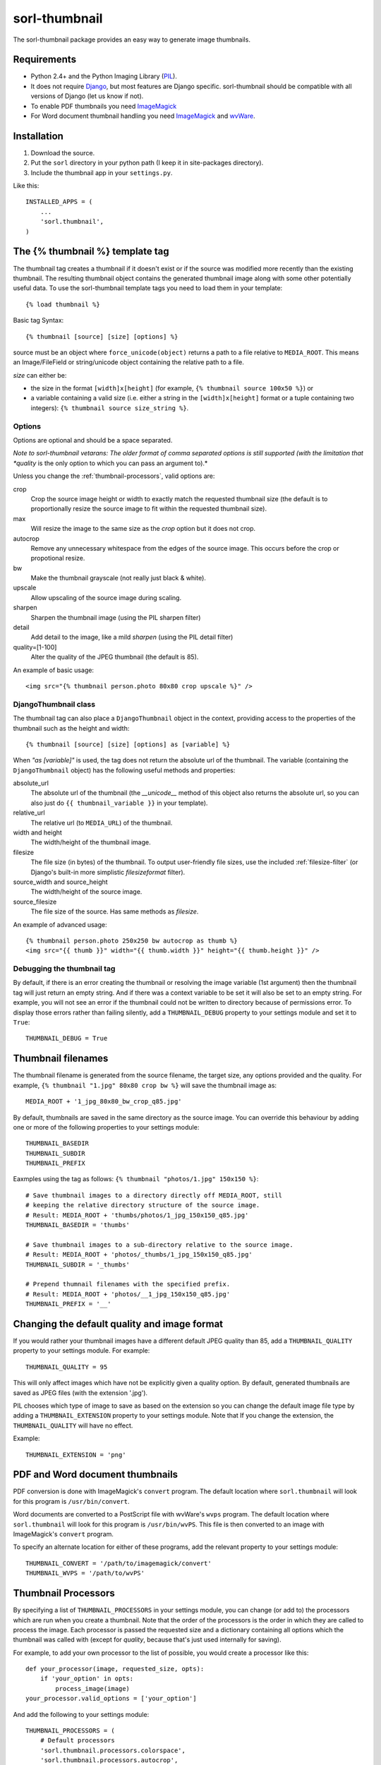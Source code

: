 ==============
sorl-thumbnail
==============

The sorl-thumbnail package provides an easy way to generate image
thumbnails.

Requirements
============

* Python 2.4+ and the Python Imaging Library (PIL_).
* It does not require Django_, but most features are Django specific.
  sorl-thumbnail should be compatible with all versions of Django
  (let us know if not).
* To enable PDF thumbnails you need ImageMagick_
* For Word document thumbnail handling you need ImageMagick_ and wvWare_.

.. _PIL: http://www.pythonware.com/products/pil/
.. _ImageMagick: http://www.imagemagick.org/
.. _wvWare: http://wvware.sourceforge.net/
.. _Django: http://www.djangoproject.com/

Installation
============

#. Download the source.
#. Put the ``sorl`` directory in your python path (I keep it in site-packages
   directory).
#. Include the thumbnail app in your ``settings.py``.

Like this::
    
    INSTALLED_APPS = (
        ...
        'sorl.thumbnail',
    )


.. _template-tag:

The {% thumbnail %} template tag
================================

The thumbnail tag creates a thumbnail if it doesn't exist or if the source
was modified more recently than the existing thumbnail. The resulting
thumbnail object contains the generated thumbnail image along with some other
potentially useful data. To use the sorl-thumbnail template tags you need to
load them in your template::
    
    {% load thumbnail %}

Basic tag Syntax::

    {% thumbnail [source] [size] [options] %}

source must be an object where ``force_unicode(object)`` returns a path to a
file relative to ``MEDIA_ROOT``. This means an Image/FileField or
string/unicode object containing the relative path to a file.


*size* can either be:

* the size in the format ``[width]x[height]`` (for example,
  ``{% thumbnail source 100x50 %}``) or

* a variable containing a valid size (i.e. either a string in the
  ``[width]x[height]`` format or a tuple containing two integers):
  ``{% thumbnail source size_string %}``.

Options
-------

Options are optional and should be a space separated.

*Note to sorl-thumbnail
vetarans: The older format of comma separated options is still supported
(with the limitation that *quality* is the only option to which you can pass
an argument to).*

Unless you change the :ref:`thumbnail-processors`, valid options are:

crop
    Crop the source image height or width to exactly match the requested
    thumbnail size (the default is to proportionally resize the source image
    to fit within the requested thumbnail size).

max
    Will resize the image to the same size as the *crop* option but it
    does not crop.

autocrop
    Remove any unnecessary whitespace from the edges of the source image.
    This occurs before the crop or propotional resize.

bw
    Make the thumbnail grayscale (not really just black & white).

upscale
    Allow upscaling of the source image during scaling.

sharpen
    Sharpen the thumbnail image (using the PIL sharpen filter)

detail
    Add detail to the image, like a mild *sharpen* (using the PIL detail
    filter)

quality=[1-100]
    Alter the quality of the JPEG thumbnail (the default is 85).

An example of basic usage::

    <img src="{% thumbnail person.photo 80x80 crop upscale %}" />


DjangoThumbnail class
---------------------
The thumbnail tag can also place a ``DjangoThumbnail`` object in the context,
providing access to the properties of the thumbnail such as the height and
width::

    {% thumbnail [source] [size] [options] as [variable] %}

When *"as [variable]"* is used, the tag does not return the absolute url of the
thumbnail. The variable (containing the ``DjangoThumbnail`` object) has the
following useful methods and properties:

absolute_url
    The absolute url of the thumbnail (the *__unicode__* method of this
    object also returns the absolute url, so you can also just do
    ``{{ thumbnail_variable }}`` in your template).

relative_url
    The relative url (to ``MEDIA_URL``) of the thumbnail.

width and height
    The width/height of the thumbnail image.

filesize
    The file size (in bytes) of the thumbnail.
    To output user-friendly file sizes, use the included :ref:`filesize-filter`
    (or Django's built-in more simplistic *filesizeformat* filter).

source_width and source_height
    The width/height of the source image.

source_filesize
    The file size of the source. Has same methods as *filesize*.


An example of advanced usage::

    {% thumbnail person.photo 250x250 bw autocrop as thumb %}
    <img src="{{ thumb }}" width="{{ thumb.width }}" height="{{ thumb.height }}" />

Debugging the thumbnail tag
---------------------------

By default, if there is an error creating the thumbnail or resolving the image
variable (1st argument) then the thumbnail tag will just return an empty
string. And if there was a context variable to be set it will also be set to an
empty string. For example, you will not see an error if the thumbnail could not
be written to directory because of permissions error. To display those errors
rather than failing silently, add a ``THUMBNAIL_DEBUG`` property to your
settings module and set it to ``True``::

	THUMBNAIL_DEBUG = True


.. _thumbnail-filenames:

Thumbnail filenames
===================

The thumbnail filename is generated from the source filename, the target size,
any options provided and the quality. For example,
``{% thumbnail "1.jpg" 80x80 crop bw %}`` will save the thumbnail image as::

    MEDIA_ROOT + '1_jpg_80x80_bw_crop_q85.jpg'

By default, thumbnails are saved in the same directory as the source image.
You can override this behaviour by adding one or more of the following
properties to your settings module::

    THUMBNAIL_BASEDIR
    THUMBNAIL_SUBDIR
    THUMBNAIL_PREFIX

Eaxmples using the tag as follows: ``{% thumbnail "photos/1.jpg" 150x150 %}``::

    # Save thumbnail images to a directory directly off MEDIA_ROOT, still
    # keeping the relative directory structure of the source image.
    # Result: MEDIA_ROOT + 'thumbs/photos/1_jpg_150x150_q85.jpg'
    THUMBNAIL_BASEDIR = 'thumbs'
    
    # Save thumbnail images to a sub-directory relative to the source image.
    # Result: MEDIA_ROOT + 'photos/_thumbs/1_jpg_150x150_q85.jpg'
    THUMBNAIL_SUBDIR = '_thumbs'
    
    # Prepend thumnail filenames with the specified prefix.
    # Result: MEDIA_ROOT + 'photos/__1_jpg_150x150_q85.jpg'
    THUMBNAIL_PREFIX = '__'


Changing the default quality and image format
=============================================

If you would rather your thumbnail images have a different default JPEG
quality than 85, add a ``THUMBNAIL_QUALITY`` property to your settings module.
For example::

    THUMBNAIL_QUALITY = 95

This will only affect images which have not be explicitly given a quality
option.  By default, generated thumbnails are saved as JPEG files
(with the extension '.jpg').

PIL chooses which type of image to save as based on the extension so you can
change the default image file type by adding a ``THUMBNAIL_EXTENSION`` property
to your settings module. Note that If you change the extension, the
``THUMBNAIL_QUALITY`` will have no effect.

Example::

    THUMBNAIL_EXTENSION = 'png'


PDF and Word document thumbnails
================================

PDF conversion is done with ImageMagick's ``convert`` program. The default
location where ``sorl.thumbnail`` will look for this program is
``/usr/bin/convert``.

Word documents are converted to a PostScript file with wvWare's ``wvps``
program. The default location where ``sorl.thumbnail`` will look for this
program is ``/usr/bin/wvPS``. This file is then converted to an image with
ImageMagick's ``convert`` program.

To specify an alternate location for either of these programs, add the relevant
property to your settings module::

	THUMBNAIL_CONVERT = '/path/to/imagemagick/convert'
	THUMBNAIL_WVPS = '/path/to/wvPS'


.. _thumbnail-processors:

Thumbnail Processors
====================

By specifying a list of ``THUMBNAIL_PROCESSORS`` in your settings module, you
can change (or add to) the processors which are run when you create a
thumbnail. Note that the order of the processors is the order in which they
are called to process the image. Each processor is passed the requested size
and a dictionary containing all options which the thumbnail was called with
(except for *quality*, because that's just used internally for saving).

For example, to add your own processor to the list of possible, you would
create a processor like this::

    def your_processor(image, requested_size, opts):
        if 'your_option' in opts:
            process_image(image)
    your_processor.valid_options = ['your_option']

And add the following to your settings module::

    THUMBNAIL_PROCESSORS = (
        # Default processors
        'sorl.thumbnail.processors.colorspace',
        'sorl.thumbnail.processors.autocrop',
        'sorl.thumbnail.processors.scale_and_crop',
        'sorl.thumbnail.processors.filters',
        # Custom processors
        'your_project.thumbnail_processors.your_processor',
    )

Default processors
------------------

colorspace
    This processor is best kept at the top of the list since it will convert
    the image to RGB color space needed by most of following processors. It is
    also responsible for converting an image to grayscale if *bw* option is
    specified.

autocrop
    This will crop the image of white edges and is still pretty experimental.

scale_and_crop
    This will correctly scale and crop your image as indicated.

filters
    This provides the *sharpen* and *detail* options described in the
    options section

Writing a custom processor
--------------------------

A custom processor takes exactly three arguments: The image as a PIL Image
Instance, the requested size as a tuple (width, hight), options as strings
in a list. Your custom processor should return the processed PIL Image instance.
To make sure we provide our tag with valid options and to make those available
to your custom processors you have to attach a list of valid options. This is
simply done by attaching a list called valid_options to your processor as
described in the above example.


Clean-up management command
===========================

The ``thumbnail_cleanup`` management command is used to delete thumbnails that
no longer have an original file. Running it is simple::

    ./manage.py thumbnail_cleanup

How it works
------------
1. It will look through all your models and find ImageFields, then from the
   upload_to argument to that it will find all thumbnails.
2. If then in turn the thumbnail exists but not the original file, it will
   delete the thumbnail.

Limitations
-----------
* It will not even try to delete thumbnails in date formatted directories.
* There can occur name collisions if a file name matches that of a potential
  thumbnail (see ``thumb_re``).


.. _thumbnail-fields:

Thumbnail Fields
================

Two field classes (based on Django's ``ImageField``) are provided for use in
your Django models. They can be imported from ``sorl.thumbnail.fields``.

* ``ThumbnailField`` resizes the source image before saving.
    
* ``ImageWithThumbnailsField`` keeps the original source image but
  provides an easy interface for accessing a predefined thumbnail.

Both fields also allow for :ref:`multiple-thumbnails`, and when the source
image is deleted, any related thumbnails are also automatically deleted.

ThumbnailField
--------------

size (required)
    A 2-length tuple used to size down the width and height of the source image.

options
    A list of options to use when thumbnailing the source image.

quality
    Alter the quality of the JPEG thumbnail.

basedir, subdir and prefix
    Used to override the default :ref:`thumbnail-filenames` settings.

Here is an example model with a ``ThumbnailField``::

    MyModel(models.Model):
        name = models.TextField(max_length=50)
        photo = ThumbnailField(upload_to='profiles',
                               thumbnail={'size': (50, 50)})

ImageWithThumbnailsField
------------------------

A *thumbnail* argument is required for this field. Pass in a dictionary
with the following values (all optional except for *size*):

size
    A 2-length tuple of the thumbnail width and height.

options
    A list of options for this thumbnail.

quality, basedir, subdir and prefix
    Used to override the default :ref:`thumbnail-filenames` settings.

Your model instance's field will have a new property, *thumbnail*, which
returns a ``DjangoThumbnail`` instance for your pleasure (if you use this in a
template, it'll return the full URL to the thumbnail).

Let's look at an example. Here is a model with an ``ImageWithThumbnailsField``::

    MyModel(models.Model):
        name = models.TextField(max_length=50)
        photo = ImageWithThumbnailsField(upload_to='profiles',
                                         thumbnail={'size': (50, 50)})

A template (passed an instance of *MyModel*) would simply use something like:
``<img src="{{ my_model.photo.thumbnail }}" alt="{{ my_model.name }}" />`` or
it could use the :ref:`simple-html-tag`.

.. _simple-html-tag:

Simple HTML tag
---------------

Your model instance's field (for both thumbnail field types) has a new
*thumbnail_tag* property which can be used to return HTML like
``<img src="..." width="..." height="..." alt="" />``.

Now, even simpler for just a basic *img* tag:
``{{ my_model.photo.thumbnail_tag }}``.

Note that when the source image is deleted, any related thumbnails are also
automatically deleted.


.. _multiple-thumbnails:

Multiple Thumbnails
-------------------

If you want to use multiple thumbnails for a single field, you can use the
*extra_thumbnails* argument, passing it a dictionary like so::

    photo = ImageWithThumbnailsField(
        upload_to='profiles',
        thumbnail={'size': (50, 50)},
        extra_thumbnails={
            'icon': {'size': (16, 16), 'options': ['crop', 'upscale']},
            'large': {'size': (200, 400)},
        },
    )

This would allow you to access the extra thumbnails like this:
``my_model.photo.extra_thumbnails['icon']`` (or in a template,
``{{ my_model.photo.extra_thumbnails.icon }}``).

This is available to both thumbnail field types.

Similar to how the :ref:`simple-html-tag` works, you can using the
*extra_thumbnails_tag* property:
``my_model.photo.extra_thumbnails_tag['large']`` (or in a template,
``{{ my_model.photo.extra_thumbnails_tag.large }}``).

When thumbnails are generated
-----------------------------

The normal behaviour is that thumbnails are only generated when they are
first accessed. To have them generated as soon as the source image is saved,
you can set the field's *generate_on_save* attribute to ``True``.

Changing the thumbnail tag HTML
-------------------------------

If you don't like the default HTML output by the thumbnail tag shortcuts
provided by this field, you can use the *thumbnail_tag* argument. For
example, to use HTML4.0 compliant tags, you would do the following::

    photo = ImageWithThumbnailsField(
        upload_to='profiles',
        thumbnail={'size': (50, 50)},
        template_tag='<img src="%(src)s" width="%(width)s" height="%(height)s">'
    )

Generate a different image type than JPEG
-----------------------------------------

PIL chooses which type of image to save as based on the extension so you can
use the *extension* argument to save as a different image type that the
default JPEG format. For example, to make the generated thumbnail a PNG file::

    photo = ImageWithThumbnailsField(
        upload_to='profiles',
        thumbnail={'size': (50, 50), 'extension': 'png'}
    )
    avatar = ThumbnailField(
        upload_to='profiles',
        size=(50, 50),
        extension='png'
    )


This just doesn't cover my cravings!
====================================

1. Use the ``DjangoThumbnail`` class in ``sorl.thumbnail.main`` if you want
   behaviour similar to :ref:`template-tag`. If you want to use a
   different file naming method, just subclass and override the
   *_get_relative_thumbnail* method.

2. Go for the ``Thumbnail`` class in ``sorl.thumbnail.base`` for more
   low-level creation of thumbnails. This class doesn't have any
   Django-specific ties.


.. _filesize-filter:

Filesize filter
===============

This filter returns the number of bytes in either the nearest unit or a
specific unit (depending on the chosen format method). Use this filter to
output user-friendly file sizes. For example::

	{% thumbnail source 200x200 as thumb %}
	Thumbnail file size: {{ thumb.filesize|filesize }}

If the generated thumbnail size came to 2000 bytes, this would output
"Thumbnail file size: 1.9 KiB" (the filter's default format is *auto1024*).
You can specify a different format like so::

	{{ thumb.filesize|filesize:"auto1000long" }}

Which would output "2 kilobytes".

Acceptable formats are:

auto1024, auto1000
    convert to the nearest unit, appending the abbreviated unit name to the
    string (e.g. '2 KiB' or '2 kB'). *auto1024* is the default format.

auto1024long, auto1000long
    convert to the nearest multiple of 1024 or 1000, appending the correctly
    pluralized unit name to the string (e.g. '2 kibibytes' or '2 kilobytes').

kB, MB, GB, TB, PB, EB, ZB, YB
    convert to the exact unit (using multiples of 1000).

KiB, MiB, GiB, TiB, PiB, EiB, ZiB, YiB
    convert to the exact unit (using multiples of 1024).

The *auto1024* and *auto1000* formats return a string, appending the
correct unit to the value. All other formats return the floating point value.

